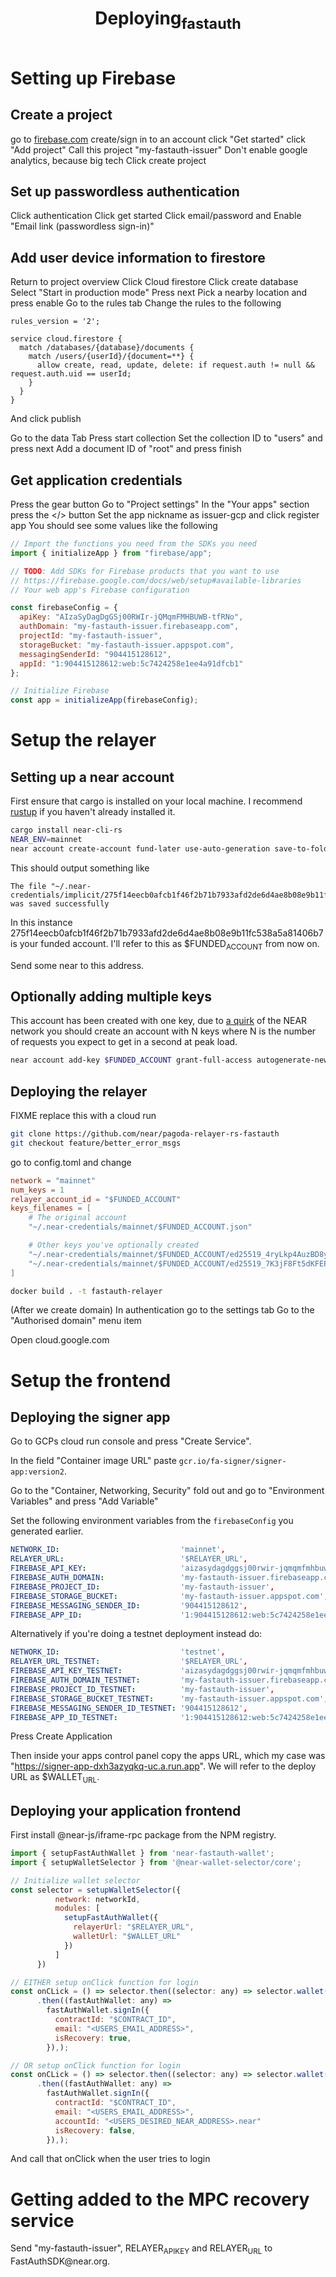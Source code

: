 #+title: Deploying_fastauth

* Setting up Firebase

** Create a project

go to [[https://firebase.com][firebase.com]]
create/sign in to an account
click "Get started"
click "Add project"
Call this project "my-fastauth-issuer"
Don't enable google analytics, because big tech
Click create project

** Set up passwordless authentication

Click authentication
Click get started
Click email/password and
Enable "Email link (passwordless sign-in)"

** Add user device information to firestore

Return to project overview
Click Cloud firestore
Click create database
Select "Start in production mode"
Press next
Pick a nearby location and press enable
Go to the rules tab
Change the rules to the following

#+begin_src
rules_version = '2';

service cloud.firestore {
  match /databases/{database}/documents {
  	match /users/{userId}/{document=**} {
      allow create, read, update, delete: if request.auth != null && request.auth.uid == userId;
    }
  }
}
#+end_src
And click publish

Go to the data Tab
Press start collection
Set the collection ID to "users" and press next
Add a document ID of "root" and press finish

** Get application credentials

Press the gear button
Go to "Project settings"
In the "Your apps" section press the </> button
Set the app nickname as issuer-gcp and click register app
You should see some values like the following
#+begin_src javascript
// Import the functions you need from the SDKs you need
import { initializeApp } from "firebase/app";

// TODO: Add SDKs for Firebase products that you want to use
// https://firebase.google.com/docs/web/setup#available-libraries
// Your web app's Firebase configuration

const firebaseConfig = {
  apiKey: "AIzaSyDagDgGSj00RWIr-jQMqmFMHBUWB-tfRNo",
  authDomain: "my-fastauth-issuer.firebaseapp.com",
  projectId: "my-fastauth-issuer",
  storageBucket: "my-fastauth-issuer.appspot.com",
  messagingSenderId: "904415128612",
  appId: "1:904415128612:web:5c7424258e1ee4a91dfcb1"
};

// Initialize Firebase
const app = initializeApp(firebaseConfig);
#+end_src

* Setup the relayer

** Setting up a near account

First ensure that cargo is installed on your local machine. I recommend [[https://rustup.rs/][rustup]] if you haven't already installed it.

#+begin_src bash
cargo install near-cli-rs
NEAR_ENV=mainnet
near account create-account fund-later use-auto-generation save-to-folder ~/.near-credentials/implicit
#+end_src

This should output something like
#+begin_src
The file "~/.near-credentials/implicit/275f14eecb0afcb1f46f2b71b7933afd2de6d4ae8b08e9b11fc538a5a81406b7.json" was saved successfully
#+end_src

In this instance 275f14eecb0afcb1f46f2b71b7933afd2de6d4ae8b08e9b11fc538a5a81406b7 is your funded account. I'll refer to this as $FUNDED_ACCOUNT from now on.

Send some near to this address.

** Optionally adding multiple keys

This account has been created with one key, due to [[https://near.zulipchat.com/#narrow/stream/295302-general/topic/.E2.9C.94.20The.20trouble.20with.20nonces/near/389649443][a quirk]] of the NEAR network you should create an account with N keys where N is the number of requests you expect to get in a second at peak load.

#+begin_src bash
near account add-key $FUNDED_ACCOUNT grant-full-access autogenerate-new-keypair save-to-keychain network-config mainnet sign-with-access-key-file ~/.near-credentials/implicit/$FUNDED_ACCOUNT.json send
#+end_src


** Deploying the relayer

FIXME replace this with a cloud run

#+begin_src bash
git clone https://github.com/near/pagoda-relayer-rs-fastauth
git checkout feature/better_error_msgs
#+end_src

go to config.toml and change

#+begin_src toml
network = "mainnet"
num_keys = 1
relayer_account_id = "$FUNDED_ACCOUNT"
keys_filenames = [
    # The original account
    "~/.near-credentials/mainnet/$FUNDED_ACCOUNT.json"

    # Other keys you've optionally created
    "~/.near-credentials/mainnet/$FUNDED_ACCOUNT/ed25519_4ryLkp4AuzBD8yuyRJKb91hvHZ4zgqouWcJzu1gNEvLv.json"
    "~/.near-credentials/mainnet/$FUNDED_ACCOUNT/ed25519_7K3jF8Ft5dKFEPYRH1T4mncvsZGgSoGKsvsnnKEmqubT.json"
]
#+end_src

#+begin_src bash
docker build . -t fastauth-relayer
#+end_src

(After we create domain)
In authentication go to the settings tab
Go to the "Authorised domain" menu item

Open cloud.google.com

* Setup the frontend

** Deploying the signer app

Go to GCPs cloud run console and press "Create Service".

In the field "Container image URL" paste ~gcr.io/fa-signer/signer-app:version2~.

Go to the "Container, Networking, Security" fold out and go to "Environment Variables" and press "Add Variable"

Set the following environment variables from the ~firebaseConfig~ you generated earlier.

#+begin_src yaml
NETWORK_ID:                           'mainnet',
RELAYER_URL:                          '$RELAYER_URL',
FIREBASE_API_KEY:                     'aizasydagdggsj00rwir-jqmqmfmhbuwb-tfrno',
FIREBASE_AUTH_DOMAIN:                 'my-fastauth-issuer.firebaseapp.com',
FIREBASE_PROJECT_ID:                  'my-fastauth-issuer',
FIREBASE_STORAGE_BUCKET:              'my-fastauth-issuer.appspot.com',
FIREBASE_MESSAGING_SENDER_ID:         '904415128612',
FIREBASE_APP_ID:                      '1:904415128612:web:5c7424258e1ee4a91dfcb1',
#+end_src

Alternatively if you're doing a testnet deployment instead do:

#+begin_src yaml
NETWORK_ID:                           'testnet',
RELAYER_URL_TESTNET:                  '$RELAYER_URL',
FIREBASE_API_KEY_TESTNET:             'aizasydagdggsj00rwir-jqmqmfmhbuwb-tfrno',
FIREBASE_AUTH_DOMAIN_TESTNET:         'my-fastauth-issuer.firebaseapp.com',
FIREBASE_PROJECT_ID_TESTNET:          'my-fastauth-issuer',
FIREBASE_STORAGE_BUCKET_TESTNET:      'my-fastauth-issuer.appspot.com',
FIREBASE_MESSAGING_SENDER_ID_TESTNET: '904415128612',
FIREBASE_APP_ID_TESTNET:              '1:904415128612:web:5c7424258e1ee4a91dfcb1',
#+end_src

Press Create Application

Then inside your apps control panel copy the apps URL, which my case was "https://signer-app-dxh3azyqkq-uc.a.run.app". We will refer to the deploy URL as $WALLET_URL.

** Deploying your application frontend

First install @near-js/iframe-rpc package from the NPM registry.

#+begin_src javascript
import { setupFastAuthWallet } from 'near-fastauth-wallet';
import { setupWalletSelector } from '@near-wallet-selector/core';

// Initialize wallet selector
const selector = setupWalletSelector({
          network: networkId,
          modules: [
            setupFastAuthWallet({
              relayerUrl: "$RELAYER_URL",
              walletUrl: "$WALLET_URL"
            })
          ]
      })

// EITHER setup onClick function for login
const onCLick = () => selector.then((selector: any) => selector.wallet('fast-auth-wallet'))
      .then((fastAuthWallet: any) =>
        fastAuthWallet.signIn({
          contractId: "$CONTRACT_ID",
          email: "<USERS_EMAIL_ADDRESS>",
          isRecovery: true,
        }),);

// OR setup onClick function for login
const onCLick = () => selector.then((selector: any) => selector.wallet('fast-auth-wallet'))
      .then((fastAuthWallet: any) =>
        fastAuthWallet.signIn({
          contractId: "$CONTRACT_ID",
          email: "<USERS_EMAIL_ADDRESS>",
          accountId: "<USERS_DESIRED_NEAR_ADDRESS>.near"
          isRecovery: false,
        }),);
#+end_src

And call that onClick when the user tries to login

* Getting added to the MPC recovery service

Send "my-fastauth-issuer", RELAYER_API_KEY and RELAYER_URL to FastAuthSDK@near.org.
